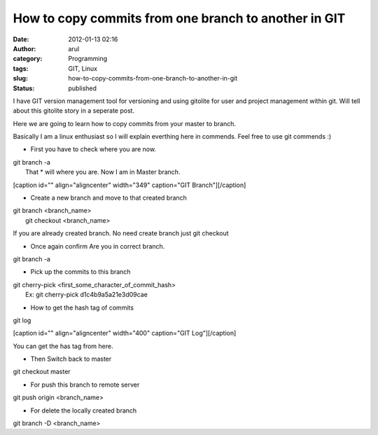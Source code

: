 How to copy commits from one branch to another in GIT
#####################################################
:date: 2012-01-13 02:16
:author: arul
:category: Programming
:tags: GIT, Linux
:slug: how-to-copy-commits-from-one-branch-to-another-in-git
:status: published

I have GIT version management tool for versioning and using gitolite for
user and project management within git. Will tell about this gitolite
story in a seperate post.

Here we are going to learn how to copy commits from your master to
branch.

Basically I am a linux enthusiast so I will explain everthing here in
commends. Feel free to use git commends :)

-  First you have to check where you are now.

| git branch -a
|  That \* will where you are. Now I am in Master branch.

[caption id="" align="aligncenter" width="349" caption="GIT
Branch"]\ |image0|\ [/caption]

-  Create a new branch and move to that created branch

| git branch <branch\_name>
|  git checkout <branch\_name>

If you are already created branch. No need create branch just git
checkout

-  Once again confirm Are you in correct branch.

git branch -a

-  Pick up the commits to this branch

| git cherry-pick <first\_some\_character\_of\_commit\_hash>
|  Ex: git cherry-pick d1c4b9a5a21e3d09cae

-  How to get the hash tag of commits

git log

[caption id="" align="aligncenter" width="400" caption="GIT
Log"]\ |image1|\ [/caption]

You can get the has tag from here.

-  Then Switch back to master

git checkout master

-  For push this branch to remote server

git push origin <branch\_name>

-  For delete the locally created branch

git branch -D <branch\_name>

.. |image0| image:: http://4.bp.blogspot.com/-cOUKcHXwslk/Tw_aT7ePh7I/AAAAAAAAIy8/8XFZMPUOZhg/s400/git-branch.PNG
   :target: http://4.bp.blogspot.com/-cOUKcHXwslk/Tw_aT7ePh7I/AAAAAAAAIy8/8XFZMPUOZhg/s1600/git-branch.PNG
.. |image1| image:: http://1.bp.blogspot.com/-2vSzYrj_sfk/Tw_nLsAJSGI/AAAAAAAAIzU/k_60_quiZbE/s400/git-log.PNG
   :target: http://1.bp.blogspot.com/-2vSzYrj_sfk/Tw_nLsAJSGI/AAAAAAAAIzU/k_60_quiZbE/s1600/git-log.PNG
